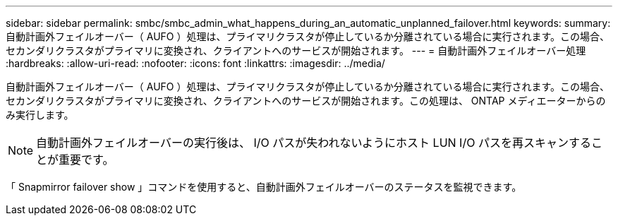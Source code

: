 ---
sidebar: sidebar 
permalink: smbc/smbc_admin_what_happens_during_an_automatic_unplanned_failover.html 
keywords:  
summary: 自動計画外フェイルオーバー（ AUFO ）処理は、プライマリクラスタが停止しているか分離されている場合に実行されます。この場合、セカンダリクラスタがプライマリに変換され、クライアントへのサービスが開始されます。 
---
= 自動計画外フェイルオーバー処理
:hardbreaks:
:allow-uri-read: 
:nofooter: 
:icons: font
:linkattrs: 
:imagesdir: ../media/


[role="lead"]
自動計画外フェイルオーバー（ AUFO ）処理は、プライマリクラスタが停止しているか分離されている場合に実行されます。この場合、セカンダリクラスタがプライマリに変換され、クライアントへのサービスが開始されます。この処理は、 ONTAP メディエーターからのみ実行します。


NOTE: 自動計画外フェイルオーバーの実行後は、 I/O パスが失われないようにホスト LUN I/O パスを再スキャンすることが重要です。

「 Snapmirror failover show 」コマンドを使用すると、自動計画外フェイルオーバーのステータスを監視できます。
